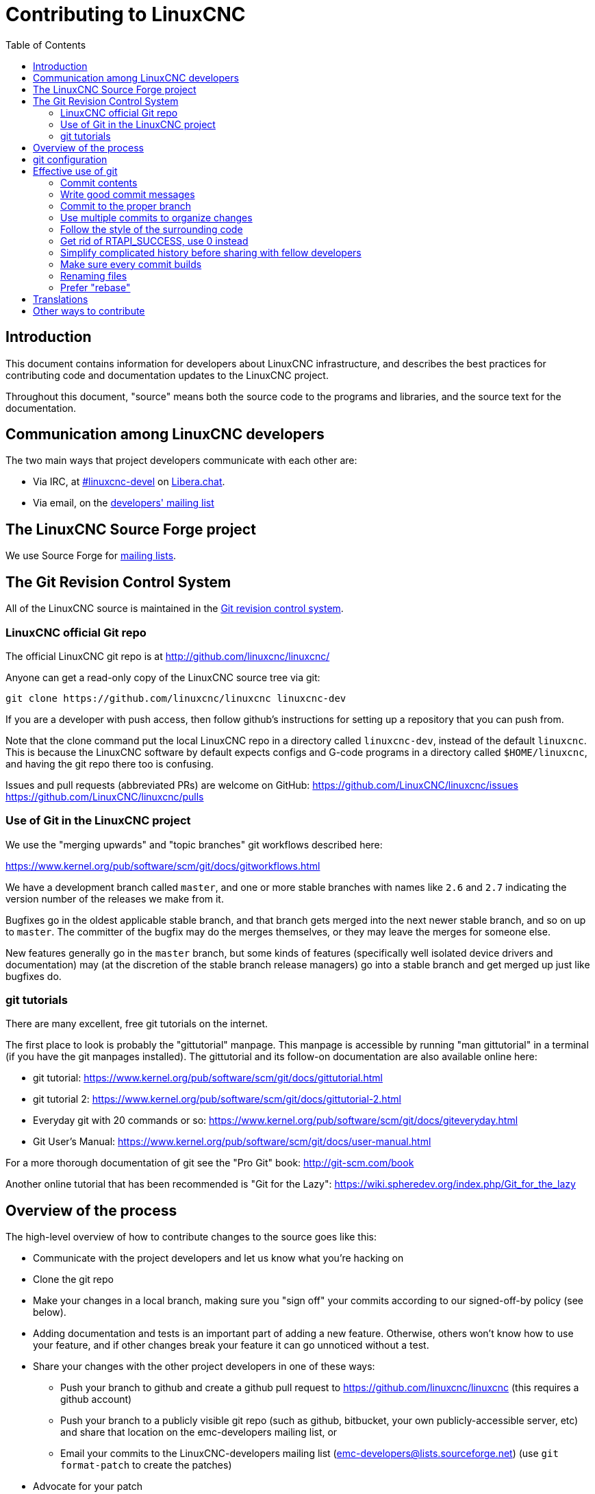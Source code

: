 :lang: en
:toc:

= Contributing to LinuxCNC

// Custom lang highlight
// must come after the doc title, to work around a bug in asciidoc 8.6.6
:ini: {basebackend@docbook:'':ini}
:hal: {basebackend@docbook:'':hal}
:ngc: {basebackend@docbook:'':ngc}

== Introduction

This document contains information for developers about LinuxCNC
infrastructure, and describes the best practices for contributing code
and documentation updates to the LinuxCNC project.

Throughout this document, "source" means both the source code to the
programs and libraries, and the source text for the documentation.

== Communication among LinuxCNC developers

The two main ways that project developers communicate with each other are:

* Via IRC, at irc://irc.libera.chat/%23linuxcnc-devel[#linuxcnc-devel]
  on https://libera.chat/[Libera.chat].
* Via email, on the https://lists.sourceforge.net/lists/listinfo/emc-developers[developers' mailing list]

== The LinuxCNC Source Forge project

We use Source Forge for
http://sourceforge.net/p/emc/mailman/[mailing lists].

== The Git Revision Control System

All of the LinuxCNC source is maintained in the
http://git-scm.com/[Git revision control system].

=== LinuxCNC official Git repo

The official LinuxCNC git repo is at http://github.com/linuxcnc/linuxcnc/

Anyone can get a read-only copy of the LinuxCNC source tree via git:

----
git clone https://github.com/linuxcnc/linuxcnc linuxcnc-dev
----

If you are a developer with push access, then follow github's instructions
for setting up a repository that you can push from.

Note that the clone command put the local LinuxCNC repo in a
directory called `linuxcnc-dev`, instead of the default `linuxcnc`.
This is because the LinuxCNC software by default expects configs and
G-code programs in a directory called `$HOME/linuxcnc`, and having the
git repo there too is confusing.

Issues and pull requests (abbreviated PRs) are welcome on GitHub:
https://github.com/LinuxCNC/linuxcnc/issues
https://github.com/LinuxCNC/linuxcnc/pulls

=== Use of Git in the LinuxCNC project

We use the "merging upwards" and "topic branches" git workflows described
here:

https://www.kernel.org/pub/software/scm/git/docs/gitworkflows.html

We have a development branch called `master`, and one or more stable
branches with names like `2.6` and `2.7` indicating the version number
of the releases we make from it.

Bugfixes go in the oldest applicable stable branch, and that branch gets
merged into the next newer stable branch, and so on up to `master`.
The committer of the bugfix may do the merges themselves, or they may
leave the merges for someone else.

New features generally go in the `master` branch, but some kinds of
features (specifically well isolated device drivers and documentation)
may (at the discretion of the stable branch release managers) go into
a stable branch and get merged up just like bugfixes do.

=== git tutorials

There are many excellent, free git tutorials on the internet.

The first place to look is probably the "gittutorial" manpage.
This manpage is accessible by running "man gittutorial" in a terminal
(if you have the git manpages installed).  The gittutorial and its
follow-on documentation are also available online here:

* git tutorial:
  https://www.kernel.org/pub/software/scm/git/docs/gittutorial.html
* git tutorial 2:
  https://www.kernel.org/pub/software/scm/git/docs/gittutorial-2.html
* Everyday git with 20 commands or so:
  https://www.kernel.org/pub/software/scm/git/docs/giteveryday.html
* Git User's Manual:
  https://www.kernel.org/pub/software/scm/git/docs/user-manual.html

For a more thorough documentation of git see the "Pro Git" book:
http://git-scm.com/book

Another online tutorial that has been recommended is "Git for the Lazy":
https://wiki.spheredev.org/index.php/Git_for_the_lazy

== Overview of the process

The high-level overview of how to contribute changes to the source goes
like this:

* Communicate with the project developers and let us know what you're
  hacking on
* Clone the git repo
* Make your changes in a local branch, making sure you "sign off" your commits
  according to our signed-off-by policy (see below).
* Adding documentation and tests is an important part of adding a new
  feature.  Otherwise, others won't know how to use your feature, and
  if other changes break your feature it can go unnoticed without a test.
* Share your changes with the other project developers in one of these ways:
** Push your branch to github and create a github pull request to
   https://github.com/linuxcnc/linuxcnc (this requires a github account)
** Push your branch to a publicly visible git repo (such as github,
   bitbucket, your own publicly-accessible server, etc) and share that
   location on the emc-developers mailing list, or
** Email your commits to the LinuxCNC-developers mailing list
   (emc-developers@lists.sourceforge.net) (use `git
   format-patch` to create the patches)
* Advocate for your patch
** Explain what problem it addresses and why it should be included
   in LinuxCNC
** Be receptive to questions and feedback from the developer community.
** It is not uncommon for a patch to go through several revisions before
   it is accepted.

== git configuration

In order to be considered for inclusion in the LinuxCNC source, commits
must have correct Author fields identifying the author of the commit.
A good way to ensure this is to set your global git config:

----
git config --global user.name "Your full name"
git config --global user.email "you@example.com"
----

Use your real name (not a handle), and use an unobfuscated e-mail address.

== Effective use of git

=== Commit contents

Keep your commits small and to the point.
Each commit should accomplish one logical change to the repo.

=== Write good commit messages

Keep commit messages around 72 columns wide (so that in a default-size
terminal window, they don't wrap when shown by `git log`).

Use the first line as a summary of the intent of the change (almost
like the subject line of an e-mail). Follow it with a blank line,
then a longer message explaining the change. Example:

=== Commit to the proper branch

Bugfixes should go on the oldest applicable branch.  New features should
go in the master branch.  If you're not sure where a change belongs,
ask on irc or on the mailing list.

=== Use multiple commits to organize changes

When appropriate, organize your changes into a branch (a series of
commits) where each commit is a logical step towards your ultimate
goal. For example, first factor out some complex code into a new
function. Then, in a second commit, fix an underlying bug. Then, in the
third commit, add a new feature which is made easier by the refactoring
and which would not have worked without fixing that bug.

This is helpful to reviewers, because it is easier to see that the
"factor out code into new function" step was right when there aren't
other edits mixed in; it's easier to see that the bug is fixed when
the change that fixes it is separate from the new feature; and so on.

=== Follow the style of the surrounding code

Make an effort to follow the prevailing indentation style of surrounding
code. In particular, changes to whitespace make it harder for other
developers to track changes over time. When reformatting code must be
done, do it as a commit separate from any semantic changes.

=== Get rid of RTAPI_SUCCESS, use 0 instead

The test "retval < 0" should feel familiar; it's the same kind of
test you use in userspace (returns -1 for error) and in kernel space
(returns -ERRNO for error)


=== Simplify complicated history before sharing with fellow developers

With git, it's possible to record every edit and false start as a
separate commit. This is very convenient as a way to create checkpoints
during development, but often you don't want to share these false
starts with others.

Git provides two main ways to clean history, both of which can be done
freely before you share the change:

`git commit --amend` lets you make additional changes to the last thing
you committed, optionally modifying the commit message as well. Use this
if you realized right away that you left something out of the commit,
or if you typo'd the commit message.

`git rebase --interactive` upstream-branch lets you go back through each
commit made since you forked your feature branch from the upstream branch,
possibly editing commits, dropping commits, or squashing (combining)
commits with others. Rebase can also be used to split individual commits
into multiple new commits.

===  Make sure every commit builds

If your change consists of several patches, `git rebase -i` may be used to
reorder these patches into a sequence of commits which more clearly lays
out the steps of your work.  A potential consequence of reordering patches
is that one might get dependencies wrong - for instance, introducing a
use of a variable, and the declaration of that variable only follows in
a later patch.

While the branch HEAD will build, not every commit might build in such
a case.  That breaks `git bisect` - something somebody else might use
later on to find the commit which introduced a bug.  So beyond making
sure your branch builds, it is important to assure every single commit
builds as well.

There's an automatic way to check a branch for each commit being
buildable - see http://dustin.sallings.org/2010/03/28/git-test-sequence.html
and the code at https://github.com/dustin/bindir/blob/master/git-test-sequence.
Use as follows (in this case testing every commit from origin/master to
HEAD, including running regression tests):

----
cd linuxcnc-dev
git-test-sequence origin/master..  '(cd src && make && ../scripts/runtests)'
----

This will either report 'All is well' or 'Broke on <commit>'

===  Renaming files

Please use the ability to rename files very cautiously. Like running
indent on single files, renames still make it more difficult to follow
changes over time. At a minimum, you should seek consensus on irc or
the mailing list that the rename is an improvement.

===  Prefer "rebase"

Use `git pull --rebase` instead of bare `git pull` in order to keep a
nice linear history. When you rebase, you always retain your work as
revisions that are ahead of origin/master, so you can do things like
`git format-patch` them to share with others without pushing to the
central repository.

== Translations

The LinuxCNC project uses `gettext` to translate the software into
many languages. We welcome contributions and help in this area!
Improving and extending the translations is easy: you don't need to know
any programming, and you don't need to install any special translation
programs or other software.

The easiest way to help with translations is using Weblate,
an open-source web service.  Our translation project is here:
https://hosted.weblate.org/projects/linuxcnc/

Documentation on how to use Weblate is here:
https://docs.weblate.org/en/latest/user/basic.html

If web services are not your thing, you can also work on translations
using a variety of local gettext translator apps including gtranslator,
poedit, and many more.

== Other ways to contribute

There are many ways to contribute to LinuxCNC, that are not addressed
by this document. These ways include:

* Answering questions on the forum, mailing lists, and in IRC
* Reporting bugs on the bug tracker, forum, mailing lists, or in IRC
* Helping test experimental features

// vim: set syntax=asciidoc:
